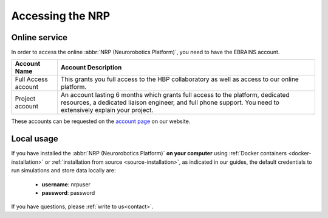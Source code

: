 .. _access-nrp:

.. sectionauthor:: Viktor Vorobev <vorobev@in.tum.de>

Accessing the NRP
===============================

Online service
------------------------------------------

In order to access the online :abbr:`NRP (Neurorobotics Platform)`, you need to have the EBRAINS account.


+----------------------+-------------------------------------------------------------------+
|Account Name          |Account Description                                                |
+======================+===================================================================+
|Full Access account   |This grants you full access to the HBP collaboratory as well as    |
|                      |access to our online platform.                                     |
+----------------------+-------------------------------------------------------------------+
|Project account       |An account lasting 6 months which grants full access to the        |
|                      |platform, dedicated resources, a dedicated liaison engineer, and   |
|                      |full phone support. You need to extensively explain your project.  |
+----------------------+-------------------------------------------------------------------+

These accounts can be requested on the `account page`_ on our website.


Local usage
------------------------------------------

If you have installed the :abbr:`NRP (Neurorobotics Platform)` **on your computer** using :ref:`Docker containers <docker-installation>` or :ref:`installation from source <source-installation>`, as indicated in our guides, the default credentials to run 
simulations and store data locally are:

  - **username**: nrpuser
  - **password**: password

If you have questions, please :ref:`write to us<contact>`.

.. _account page: https://neurorobotics.net/access-the-nrp.html
